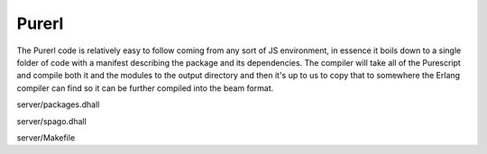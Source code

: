 Purerl 
#######

The Purerl code is relatively easy to follow coming from any sort of JS environment, in essence it boils down to a single folder of code with a manifest describing the package and its dependencies. The compiler will take all of the Purescript and compile both it and the modules to the output directory and then it's up to us to copy that to somewhere the Erlang compiler can find so it can be further compiled into the beam format.

server/packages.dhall

server/spago.dhall

server/Makefile


